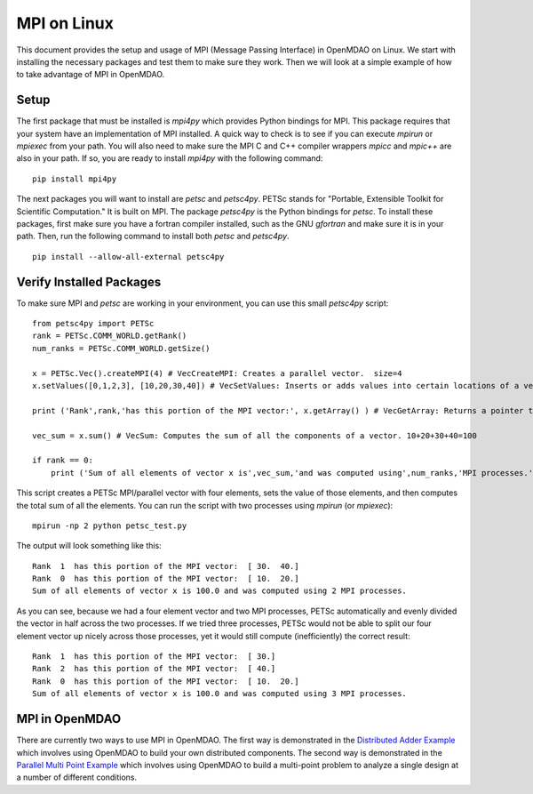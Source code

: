 .. _MPI on Linux:

=============
MPI on Linux
=============

This document provides the setup and usage of MPI (Message Passing Interface) in OpenMDAO on Linux.
We start with installing the necessary packages and test them to make sure they work.
Then we will look at a simple example of how to take advantage of MPI in OpenMDAO.


Setup
------

The first package that must be installed is `mpi4py` which provides Python bindings for MPI.
This package requires that your system have an implementation of MPI installed.  A quick way
to check is to see if you can execute `mpirun` or `mpiexec` from your path.  You will also need
to make sure the MPI C and C++ compiler wrappers `mpicc` and `mpic++` are also in your path.  If so,
you are ready to install `mpi4py` with the following command:

::

    pip install mpi4py

The next packages you will want to install are `petsc` and `petsc4py`.  PETSc stands for "Portable, Extensible Toolkit for Scientific Computation."
It is built on MPI.  The package `petsc4py` is the Python bindings for `petsc`.  To install these packages, first make sure you have a fortran
compiler installed, such as the GNU `gfortran` and make sure it is in your path.  Then, run the following command to install both `petsc` and `petsc4py`.

::

    pip install --allow-all-external petsc4py

Verify Installed Packages
---------------------------

To make sure MPI and `petsc` are working in your environment, you can use this small `petsc4py` script:

::

    from petsc4py import PETSc
    rank = PETSc.COMM_WORLD.getRank()
    num_ranks = PETSc.COMM_WORLD.getSize()

    x = PETSc.Vec().createMPI(4) # VecCreateMPI: Creates a parallel vector.  size=4
    x.setValues([0,1,2,3], [10,20,30,40]) # VecSetValues: Inserts or adds values into certain locations of a vector.  x[0]=10, x[1]=20, x[2]=30, x[3]=40

    print ('Rank',rank,'has this portion of the MPI vector:', x.getArray() ) # VecGetArray: Returns a pointer to a contiguous array that contains this processor's portion of the vector data.

    vec_sum = x.sum() # VecSum: Computes the sum of all the components of a vector. 10+20+30+40=100

    if rank == 0:
        print ('Sum of all elements of vector x is',vec_sum,'and was computed using',num_ranks,'MPI processes.')


This script creates a PETSc MPI/parallel vector with four elements, sets the value of those elements, and then computes the total sum of all the elements.  You can run the script with two processes
using `mpirun` (or `mpiexec`):

::

    mpirun -np 2 python petsc_test.py

The output will look something like this:

::

    Rank  1  has this portion of the MPI vector:  [ 30.  40.]
    Rank  0  has this portion of the MPI vector:  [ 10.  20.]
    Sum of all elements of vector x is 100.0 and was computed using 2 MPI processes.

As you can see, because we had a four element vector and two MPI processes, PETSc automatically and evenly divided the vector in half across the two processes.  If we tried three processes,
PETSc would not be able to split our four element vector up nicely across those processes, yet it would still compute (inefficiently) the correct result:

::

    Rank  1  has this portion of the MPI vector:  [ 30.]
    Rank  2  has this portion of the MPI vector:  [ 40.]
    Rank  0  has this portion of the MPI vector:  [ 10.  20.]
    Sum of all elements of vector x is 100.0 and was computed using 3 MPI processes.


MPI in OpenMDAO
-----------------

There are currently two ways to use MPI in OpenMDAO.  The first way is demonstrated in the `Distributed Adder Example`_ which involves using OpenMDAO to build your own distributed components.  The second way is demonstrated in the `Parallel Multi Point Example`_ which involves using OpenMDAO to build a multi-point problem to analyze a single design at a number of different conditions.

.. _Distributed Adder Example: ../usr-guide/examples/distrib_adder.html

.. _Parallel Multi Point Example: ../usr-guide/examples/parallel_multi_point.html
